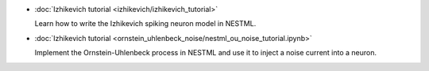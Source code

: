 * :doc:`Izhikevich tutorial <izhikevich/izhikevich_tutorial>`

  Learn how to write the Izhikevich spiking neuron model in NESTML.

* :doc:`Izhikevich tutorial <ornstein_uhlenbeck_noise/nestml_ou_noise_tutorial.ipynb>`

  Implement the Ornstein-Uhlenbeck process in NESTML and use it to inject a noise current into a neuron.


